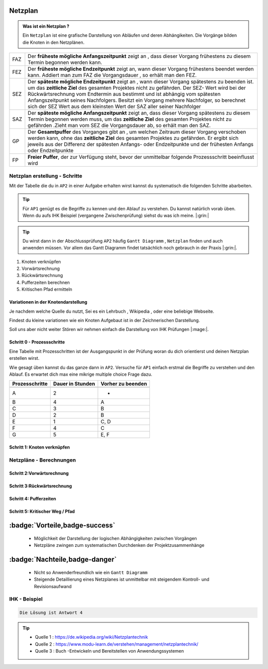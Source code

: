 Netzplan
========

.. admonition:: Was ist ein Netzplan ?

    Ein ``Netzplan`` ist eine grafische Darstellung
    von Abläufen und deren Abhängikeiten. Die Vorgänge bilden die
    Knoten in den Netzplänen.

.. image:: https://drive.google.com/uc?export=download&id=1hNHAhH2rZAGmSBBxrkl3PmnA6JBAUz98
     :alt:  Freigabe benötigt



=====  =====================================================================================================
FAZ    Der **früheste mögliche Anfangszeitpunkt** zeigt an ,
       dass dieser Vorgang frühestens zu diesem Termin begonnen werden kann.
FEZ    Der **früheste mögliche Endzeitpunkt** zeigt an, wann dieser Vorgang frühestens
       beendet werden kann. Addiert man zum FAZ die Vorgangsdauer , so erhält man den FEZ.
SEZ    Der **späteste mögliche Endzeitpunkt** zeigt an , wann dieser Vorgang spätestens
       zu beenden ist. um das **zeitliche Ziel** des gesamten Projektes nicht
       zu gefährden. Der SEZ- Wert wird bei der Rückwärtsrechnung vom Endtermin aus bestimmt und ist
       abhängig vom spätesten Anfangszeitpunkt seines Nachfolgers. Besitzt ein Vorgang mehrere Nachfolger,
       so berechnet sich der SEZ Wert aus dem kleinsten Wert der SAZ aller seiner Nachfolger
SAZ    Der **späteste mögliche Anfangszeitpunkt** zeigt an, dass dieser Vorgang spätestens zu diesem Termin
       begonnen werden muss, um das **zeitliche Ziel** des gesamten Projektes nicht zu gefährden
       .Zieht man vom SEZ die Vorgangsdauer ab, so erhält man den SAZ.
GP     Der **Gesamtpuffer** des Vorganges gibt an , um welchen Zeitraum dieser Vorgang
       verschoben werden kann, ohne das **zeitliche Ziel** des gesamten Projektes zu gefährden.
       Er ergibt sich jeweils aus der Differenz der spätesten Anfangs- oder Endzeitpunkte und der
       frühesten Anfangs oder Endzeitpunkte
FP     **Freier Puffer**, der zur Verfügung steht, bevor der unmittelbar folgende Prozessschritt beeinflusst
       wird
=====  =====================================================================================================


Netzplan erstellung - Schritte
*******************************

Mit der Tabelle die du in ``AP2``
in einer Aufgabe erhalten wirst
kannst du systematisch die folgenden
Schritte abarbeiten.

.. tip::

    Für ``AP1`` genügt es die Begriffe zu kennen und den Ablauf
    zu verstehen. Du kannst natürlich vorab üben.
    Wenn du aufs IHK Beispiel (vergangene Zwischenprüfung)
    siehst du was ich meine. |:grin:|


.. tip::

    Du wirst dann in der Abschlussprüfung ``AP2`` häufig
    ``Gantt Diagramm`` , ``Netzplan``
    finden und auch anwenden müssen. Vor allem das
    Gantt Diagramm findet tatsächlich noch gebrauch
    in der Praxis |:grin:|.

1. Knoten verknüpfen
2. Vorwärtsrechnung
3. Rückwärtsrechnung
4. Pufferzeiten berechnen
5. Kritischen Pfad ermitteln


Variationen in der Knotendarstellung
~~~~~~~~~~~~~~~~~~~~~~~~~~~~~~~~~~~~

Je nachdem welche Quelle du nutzt,
Sei es ein Lehrbuch , Wikipedia , oder
eine beliebige Webseite.

Findest du kleine variationen
wie ein Knoten Aufgebaut ist in der
Zeichnerischen Darstellung.

Soll uns aber nicht weiter Stören
wir nehmen einfach die Darstellung
von IHK Prüfungen |:mage:|.



Schritt 0 - Prozessschritte
~~~~~~~~~~~~~~~~~~~~~~~~~~~~
Eine Tabelle mit Prozesschritten
ist der Ausgangspunkt in der Prüfung
woran du dich orientierst und deinen Netzplan
erstellen wirst.

Wie gesagt üben kannst du das ganze dann in ``AP2``.
Versuche für ``AP1`` einfach erstmal die Begriffe
zu verstehen und den Ablauf.
Es erwartet dich max eine mikrige multiple choice Frage
dazu.

===============  ===============           ===================
Prozesschritte    Dauer in                 Vorher zu beenden
                  Stunden
---------------  ---------------           -------------------
===============  ===============           ===================
A	              2	                       -
B	              4	                       A
C	              3	                       B
D	              2	                       B
E	              1	                       C, D
F	              4	                       C
G	              5	                       E, F
===============  ===============           ===================

Schritt 1: Knoten verknüpfen
~~~~~~~~~~~~~~~~~~~~~~~~~~~~


Netzpläne - Berechnungen
**************************

Schritt 2:Vorwärtsrechnung
~~~~~~~~~~~~~~~~~~~~~~~~~~~~~~~~

Schritt 3:Rückwärtsrechnung
~~~~~~~~~~~~~~~~~~~~~~~~~~~~~~~~

Schritt 4: Pufferzeiten
~~~~~~~~~~~~~~~~~~~~~~~~~~~~

Schritt 5:  Kritischer Weg / Pfad
~~~~~~~~~~~~~~~~~~~~~~~~~~~~~~~~~~~

:badge:`Vorteile,badge-success`
===============================


 - Möglichkeit der Darstellung der logischen Abhängigkeiten zwischen Vorgängen
 - Netzpläne zwingen zum systematischen Durchdenken der Projektzusammenhänge


:badge:`Nachteile,badge-danger`
===============================

 - Nicht so Anwenderfreundlich wie ein ``Gantt Diagramm``
 - Steigende Detaillierung eines Netzplanes ist unmittelbar mit steigendem Kontroll- und Revisionsaufwand


IHK - Beispiel
**************************


.. image:: https://drive.google.com/uc?export=download&id=1v2CRCUG0aO1WT9q4F_Th4J6qHySIHw63
     :alt:  Freigabe benötigt

.. raw:: html

   <details>
   <summary><a>Die Lösung</a></summary>

.. code-block:: python

   Die Lösung ist Antwort 4

.. raw:: html

   </details>

.. tip::

    - Quelle 1 : https://de.wikipedia.org/wiki/Netzplantechnik
    - Quelle 2 : https://www.modu-learn.de/verstehen/management/netzplantechnik/
    - Quelle 3 : Buch -Entwickeln und Bereitstellen von Anwendungssystemen
